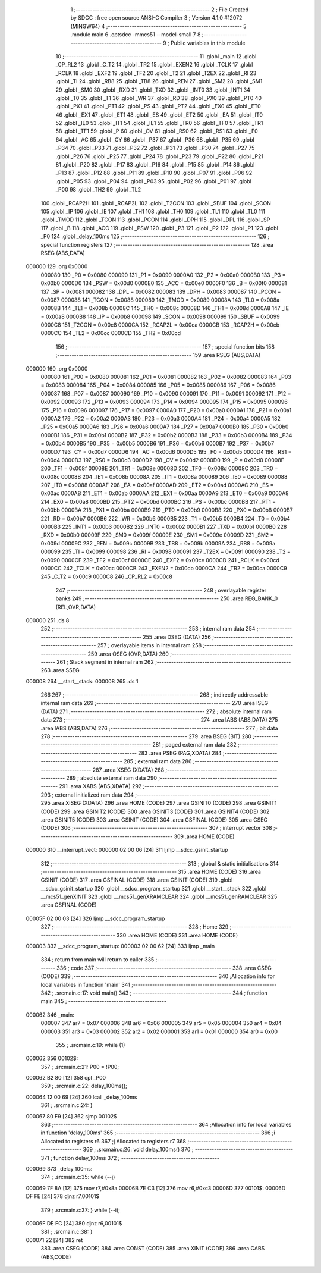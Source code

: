                                       1 ;--------------------------------------------------------
                                      2 ; File Created by SDCC : free open source ANSI-C Compiler
                                      3 ; Version 4.1.0 #12072 (MINGW64)
                                      4 ;--------------------------------------------------------
                                      5 	.module main
                                      6 	.optsdcc -mmcs51 --model-small
                                      7 	
                                      8 ;--------------------------------------------------------
                                      9 ; Public variables in this module
                                     10 ;--------------------------------------------------------
                                     11 	.globl _main
                                     12 	.globl _CP_RL2
                                     13 	.globl _C_T2
                                     14 	.globl _TR2
                                     15 	.globl _EXEN2
                                     16 	.globl _TCLK
                                     17 	.globl _RCLK
                                     18 	.globl _EXF2
                                     19 	.globl _TF2
                                     20 	.globl _T2
                                     21 	.globl _T2EX
                                     22 	.globl _RI
                                     23 	.globl _TI
                                     24 	.globl _RB8
                                     25 	.globl _TB8
                                     26 	.globl _REN
                                     27 	.globl _SM2
                                     28 	.globl _SM1
                                     29 	.globl _SM0
                                     30 	.globl _RXD
                                     31 	.globl _TXD
                                     32 	.globl _INT0
                                     33 	.globl _INT1
                                     34 	.globl _T0
                                     35 	.globl _T1
                                     36 	.globl _WR
                                     37 	.globl _RD
                                     38 	.globl _PX0
                                     39 	.globl _PT0
                                     40 	.globl _PX1
                                     41 	.globl _PT1
                                     42 	.globl _PS
                                     43 	.globl _PT2
                                     44 	.globl _EX0
                                     45 	.globl _ET0
                                     46 	.globl _EX1
                                     47 	.globl _ET1
                                     48 	.globl _ES
                                     49 	.globl _ET2
                                     50 	.globl _EA
                                     51 	.globl _IT0
                                     52 	.globl _IE0
                                     53 	.globl _IT1
                                     54 	.globl _IE1
                                     55 	.globl _TR0
                                     56 	.globl _TF0
                                     57 	.globl _TR1
                                     58 	.globl _TF1
                                     59 	.globl _P
                                     60 	.globl _OV
                                     61 	.globl _RS0
                                     62 	.globl _RS1
                                     63 	.globl _F0
                                     64 	.globl _AC
                                     65 	.globl _CY
                                     66 	.globl _P37
                                     67 	.globl _P36
                                     68 	.globl _P35
                                     69 	.globl _P34
                                     70 	.globl _P33
                                     71 	.globl _P32
                                     72 	.globl _P31
                                     73 	.globl _P30
                                     74 	.globl _P27
                                     75 	.globl _P26
                                     76 	.globl _P25
                                     77 	.globl _P24
                                     78 	.globl _P23
                                     79 	.globl _P22
                                     80 	.globl _P21
                                     81 	.globl _P20
                                     82 	.globl _P17
                                     83 	.globl _P16
                                     84 	.globl _P15
                                     85 	.globl _P14
                                     86 	.globl _P13
                                     87 	.globl _P12
                                     88 	.globl _P11
                                     89 	.globl _P10
                                     90 	.globl _P07
                                     91 	.globl _P06
                                     92 	.globl _P05
                                     93 	.globl _P04
                                     94 	.globl _P03
                                     95 	.globl _P02
                                     96 	.globl _P01
                                     97 	.globl _P00
                                     98 	.globl _TH2
                                     99 	.globl _TL2
                                    100 	.globl _RCAP2H
                                    101 	.globl _RCAP2L
                                    102 	.globl _T2CON
                                    103 	.globl _SBUF
                                    104 	.globl _SCON
                                    105 	.globl _IP
                                    106 	.globl _IE
                                    107 	.globl _TH1
                                    108 	.globl _TH0
                                    109 	.globl _TL1
                                    110 	.globl _TL0
                                    111 	.globl _TMOD
                                    112 	.globl _TCON
                                    113 	.globl _PCON
                                    114 	.globl _DPH
                                    115 	.globl _DPL
                                    116 	.globl _SP
                                    117 	.globl _B
                                    118 	.globl _ACC
                                    119 	.globl _PSW
                                    120 	.globl _P3
                                    121 	.globl _P2
                                    122 	.globl _P1
                                    123 	.globl _P0
                                    124 	.globl _delay_100ms
                                    125 ;--------------------------------------------------------
                                    126 ; special function registers
                                    127 ;--------------------------------------------------------
                                    128 	.area RSEG    (ABS,DATA)
      000000                        129 	.org 0x0000
                           000080   130 _P0	=	0x0080
                           000090   131 _P1	=	0x0090
                           0000A0   132 _P2	=	0x00a0
                           0000B0   133 _P3	=	0x00b0
                           0000D0   134 _PSW	=	0x00d0
                           0000E0   135 _ACC	=	0x00e0
                           0000F0   136 _B	=	0x00f0
                           000081   137 _SP	=	0x0081
                           000082   138 _DPL	=	0x0082
                           000083   139 _DPH	=	0x0083
                           000087   140 _PCON	=	0x0087
                           000088   141 _TCON	=	0x0088
                           000089   142 _TMOD	=	0x0089
                           00008A   143 _TL0	=	0x008a
                           00008B   144 _TL1	=	0x008b
                           00008C   145 _TH0	=	0x008c
                           00008D   146 _TH1	=	0x008d
                           0000A8   147 _IE	=	0x00a8
                           0000B8   148 _IP	=	0x00b8
                           000098   149 _SCON	=	0x0098
                           000099   150 _SBUF	=	0x0099
                           0000C8   151 _T2CON	=	0x00c8
                           0000CA   152 _RCAP2L	=	0x00ca
                           0000CB   153 _RCAP2H	=	0x00cb
                           0000CC   154 _TL2	=	0x00cc
                           0000CD   155 _TH2	=	0x00cd
                                    156 ;--------------------------------------------------------
                                    157 ; special function bits
                                    158 ;--------------------------------------------------------
                                    159 	.area RSEG    (ABS,DATA)
      000000                        160 	.org 0x0000
                           000080   161 _P00	=	0x0080
                           000081   162 _P01	=	0x0081
                           000082   163 _P02	=	0x0082
                           000083   164 _P03	=	0x0083
                           000084   165 _P04	=	0x0084
                           000085   166 _P05	=	0x0085
                           000086   167 _P06	=	0x0086
                           000087   168 _P07	=	0x0087
                           000090   169 _P10	=	0x0090
                           000091   170 _P11	=	0x0091
                           000092   171 _P12	=	0x0092
                           000093   172 _P13	=	0x0093
                           000094   173 _P14	=	0x0094
                           000095   174 _P15	=	0x0095
                           000096   175 _P16	=	0x0096
                           000097   176 _P17	=	0x0097
                           0000A0   177 _P20	=	0x00a0
                           0000A1   178 _P21	=	0x00a1
                           0000A2   179 _P22	=	0x00a2
                           0000A3   180 _P23	=	0x00a3
                           0000A4   181 _P24	=	0x00a4
                           0000A5   182 _P25	=	0x00a5
                           0000A6   183 _P26	=	0x00a6
                           0000A7   184 _P27	=	0x00a7
                           0000B0   185 _P30	=	0x00b0
                           0000B1   186 _P31	=	0x00b1
                           0000B2   187 _P32	=	0x00b2
                           0000B3   188 _P33	=	0x00b3
                           0000B4   189 _P34	=	0x00b4
                           0000B5   190 _P35	=	0x00b5
                           0000B6   191 _P36	=	0x00b6
                           0000B7   192 _P37	=	0x00b7
                           0000D7   193 _CY	=	0x00d7
                           0000D6   194 _AC	=	0x00d6
                           0000D5   195 _F0	=	0x00d5
                           0000D4   196 _RS1	=	0x00d4
                           0000D3   197 _RS0	=	0x00d3
                           0000D2   198 _OV	=	0x00d2
                           0000D0   199 _P	=	0x00d0
                           00008F   200 _TF1	=	0x008f
                           00008E   201 _TR1	=	0x008e
                           00008D   202 _TF0	=	0x008d
                           00008C   203 _TR0	=	0x008c
                           00008B   204 _IE1	=	0x008b
                           00008A   205 _IT1	=	0x008a
                           000089   206 _IE0	=	0x0089
                           000088   207 _IT0	=	0x0088
                           0000AF   208 _EA	=	0x00af
                           0000AD   209 _ET2	=	0x00ad
                           0000AC   210 _ES	=	0x00ac
                           0000AB   211 _ET1	=	0x00ab
                           0000AA   212 _EX1	=	0x00aa
                           0000A9   213 _ET0	=	0x00a9
                           0000A8   214 _EX0	=	0x00a8
                           0000BD   215 _PT2	=	0x00bd
                           0000BC   216 _PS	=	0x00bc
                           0000BB   217 _PT1	=	0x00bb
                           0000BA   218 _PX1	=	0x00ba
                           0000B9   219 _PT0	=	0x00b9
                           0000B8   220 _PX0	=	0x00b8
                           0000B7   221 _RD	=	0x00b7
                           0000B6   222 _WR	=	0x00b6
                           0000B5   223 _T1	=	0x00b5
                           0000B4   224 _T0	=	0x00b4
                           0000B3   225 _INT1	=	0x00b3
                           0000B2   226 _INT0	=	0x00b2
                           0000B1   227 _TXD	=	0x00b1
                           0000B0   228 _RXD	=	0x00b0
                           00009F   229 _SM0	=	0x009f
                           00009E   230 _SM1	=	0x009e
                           00009D   231 _SM2	=	0x009d
                           00009C   232 _REN	=	0x009c
                           00009B   233 _TB8	=	0x009b
                           00009A   234 _RB8	=	0x009a
                           000099   235 _TI	=	0x0099
                           000098   236 _RI	=	0x0098
                           000091   237 _T2EX	=	0x0091
                           000090   238 _T2	=	0x0090
                           0000CF   239 _TF2	=	0x00cf
                           0000CE   240 _EXF2	=	0x00ce
                           0000CD   241 _RCLK	=	0x00cd
                           0000CC   242 _TCLK	=	0x00cc
                           0000CB   243 _EXEN2	=	0x00cb
                           0000CA   244 _TR2	=	0x00ca
                           0000C9   245 _C_T2	=	0x00c9
                           0000C8   246 _CP_RL2	=	0x00c8
                                    247 ;--------------------------------------------------------
                                    248 ; overlayable register banks
                                    249 ;--------------------------------------------------------
                                    250 	.area REG_BANK_0	(REL,OVR,DATA)
      000000                        251 	.ds 8
                                    252 ;--------------------------------------------------------
                                    253 ; internal ram data
                                    254 ;--------------------------------------------------------
                                    255 	.area DSEG    (DATA)
                                    256 ;--------------------------------------------------------
                                    257 ; overlayable items in internal ram 
                                    258 ;--------------------------------------------------------
                                    259 	.area	OSEG    (OVR,DATA)
                                    260 ;--------------------------------------------------------
                                    261 ; Stack segment in internal ram 
                                    262 ;--------------------------------------------------------
                                    263 	.area	SSEG
      000008                        264 __start__stack:
      000008                        265 	.ds	1
                                    266 
                                    267 ;--------------------------------------------------------
                                    268 ; indirectly addressable internal ram data
                                    269 ;--------------------------------------------------------
                                    270 	.area ISEG    (DATA)
                                    271 ;--------------------------------------------------------
                                    272 ; absolute internal ram data
                                    273 ;--------------------------------------------------------
                                    274 	.area IABS    (ABS,DATA)
                                    275 	.area IABS    (ABS,DATA)
                                    276 ;--------------------------------------------------------
                                    277 ; bit data
                                    278 ;--------------------------------------------------------
                                    279 	.area BSEG    (BIT)
                                    280 ;--------------------------------------------------------
                                    281 ; paged external ram data
                                    282 ;--------------------------------------------------------
                                    283 	.area PSEG    (PAG,XDATA)
                                    284 ;--------------------------------------------------------
                                    285 ; external ram data
                                    286 ;--------------------------------------------------------
                                    287 	.area XSEG    (XDATA)
                                    288 ;--------------------------------------------------------
                                    289 ; absolute external ram data
                                    290 ;--------------------------------------------------------
                                    291 	.area XABS    (ABS,XDATA)
                                    292 ;--------------------------------------------------------
                                    293 ; external initialized ram data
                                    294 ;--------------------------------------------------------
                                    295 	.area XISEG   (XDATA)
                                    296 	.area HOME    (CODE)
                                    297 	.area GSINIT0 (CODE)
                                    298 	.area GSINIT1 (CODE)
                                    299 	.area GSINIT2 (CODE)
                                    300 	.area GSINIT3 (CODE)
                                    301 	.area GSINIT4 (CODE)
                                    302 	.area GSINIT5 (CODE)
                                    303 	.area GSINIT  (CODE)
                                    304 	.area GSFINAL (CODE)
                                    305 	.area CSEG    (CODE)
                                    306 ;--------------------------------------------------------
                                    307 ; interrupt vector 
                                    308 ;--------------------------------------------------------
                                    309 	.area HOME    (CODE)
      000000                        310 __interrupt_vect:
      000000 02 00 06         [24]  311 	ljmp	__sdcc_gsinit_startup
                                    312 ;--------------------------------------------------------
                                    313 ; global & static initialisations
                                    314 ;--------------------------------------------------------
                                    315 	.area HOME    (CODE)
                                    316 	.area GSINIT  (CODE)
                                    317 	.area GSFINAL (CODE)
                                    318 	.area GSINIT  (CODE)
                                    319 	.globl __sdcc_gsinit_startup
                                    320 	.globl __sdcc_program_startup
                                    321 	.globl __start__stack
                                    322 	.globl __mcs51_genXINIT
                                    323 	.globl __mcs51_genXRAMCLEAR
                                    324 	.globl __mcs51_genRAMCLEAR
                                    325 	.area GSFINAL (CODE)
      00005F 02 00 03         [24]  326 	ljmp	__sdcc_program_startup
                                    327 ;--------------------------------------------------------
                                    328 ; Home
                                    329 ;--------------------------------------------------------
                                    330 	.area HOME    (CODE)
                                    331 	.area HOME    (CODE)
      000003                        332 __sdcc_program_startup:
      000003 02 00 62         [24]  333 	ljmp	_main
                                    334 ;	return from main will return to caller
                                    335 ;--------------------------------------------------------
                                    336 ; code
                                    337 ;--------------------------------------------------------
                                    338 	.area CSEG    (CODE)
                                    339 ;------------------------------------------------------------
                                    340 ;Allocation info for local variables in function 'main'
                                    341 ;------------------------------------------------------------
                                    342 ;	.\src\main.c:17: void main()
                                    343 ;	-----------------------------------------
                                    344 ;	 function main
                                    345 ;	-----------------------------------------
      000062                        346 _main:
                           000007   347 	ar7 = 0x07
                           000006   348 	ar6 = 0x06
                           000005   349 	ar5 = 0x05
                           000004   350 	ar4 = 0x04
                           000003   351 	ar3 = 0x03
                           000002   352 	ar2 = 0x02
                           000001   353 	ar1 = 0x01
                           000000   354 	ar0 = 0x00
                                    355 ;	.\src\main.c:19: while (1)
      000062                        356 00102$:
                                    357 ;	.\src\main.c:21: P00 = !P00;
      000062 B2 80            [12]  358 	cpl	_P00
                                    359 ;	.\src\main.c:22: delay_100ms();
      000064 12 00 69         [24]  360 	lcall	_delay_100ms
                                    361 ;	.\src\main.c:24: }
      000067 80 F9            [24]  362 	sjmp	00102$
                                    363 ;------------------------------------------------------------
                                    364 ;Allocation info for local variables in function 'delay_100ms'
                                    365 ;------------------------------------------------------------
                                    366 ;i                         Allocated to registers r6 
                                    367 ;j                         Allocated to registers r7 
                                    368 ;------------------------------------------------------------
                                    369 ;	.\src\main.c:26: void delay_100ms()
                                    370 ;	-----------------------------------------
                                    371 ;	 function delay_100ms
                                    372 ;	-----------------------------------------
      000069                        373 _delay_100ms:
                                    374 ;	.\src\main.c:35: while (--j)
      000069 7F 8A            [12]  375 	mov	r7,#0x8a
      00006B 7E C3            [12]  376 	mov	r6,#0xc3
      00006D                        377 00101$:
      00006D DF FE            [24]  378 	djnz	r7,00101$
                                    379 ;	.\src\main.c:37: } while (--i);
      00006F DE FC            [24]  380 	djnz	r6,00101$
                                    381 ;	.\src\main.c:38: }
      000071 22               [24]  382 	ret
                                    383 	.area CSEG    (CODE)
                                    384 	.area CONST   (CODE)
                                    385 	.area XINIT   (CODE)
                                    386 	.area CABS    (ABS,CODE)

